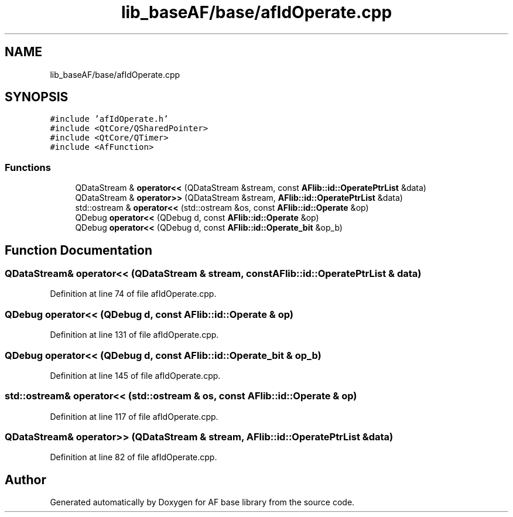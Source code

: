 .TH "lib_baseAF/base/afIdOperate.cpp" 3 "Wed Apr 7 2021" "AF base library" \" -*- nroff -*-
.ad l
.nh
.SH NAME
lib_baseAF/base/afIdOperate.cpp
.SH SYNOPSIS
.br
.PP
\fC#include 'afIdOperate\&.h'\fP
.br
\fC#include <QtCore/QSharedPointer>\fP
.br
\fC#include <QtCore/QTimer>\fP
.br
\fC#include <AfFunction>\fP
.br

.SS "Functions"

.in +1c
.ti -1c
.RI "QDataStream & \fBoperator<<\fP (QDataStream &stream, const \fBAFlib::id::OperatePtrList\fP &data)"
.br
.ti -1c
.RI "QDataStream & \fBoperator>>\fP (QDataStream &stream, \fBAFlib::id::OperatePtrList\fP &data)"
.br
.ti -1c
.RI "std::ostream & \fBoperator<<\fP (std::ostream &os, const \fBAFlib::id::Operate\fP &op)"
.br
.ti -1c
.RI "QDebug \fBoperator<<\fP (QDebug d, const \fBAFlib::id::Operate\fP &op)"
.br
.ti -1c
.RI "QDebug \fBoperator<<\fP (QDebug d, const \fBAFlib::id::Operate_bit\fP &op_b)"
.br
.in -1c
.SH "Function Documentation"
.PP 
.SS "QDataStream& operator<< (QDataStream & stream, const \fBAFlib::id::OperatePtrList\fP & data)"

.PP
Definition at line 74 of file afIdOperate\&.cpp\&.
.SS "QDebug operator<< (QDebug d, const \fBAFlib::id::Operate\fP & op)"

.PP
Definition at line 131 of file afIdOperate\&.cpp\&.
.SS "QDebug operator<< (QDebug d, const \fBAFlib::id::Operate_bit\fP & op_b)"

.PP
Definition at line 145 of file afIdOperate\&.cpp\&.
.SS "std::ostream& operator<< (std::ostream & os, const \fBAFlib::id::Operate\fP & op)"

.PP
Definition at line 117 of file afIdOperate\&.cpp\&.
.SS "QDataStream& operator>> (QDataStream & stream, \fBAFlib::id::OperatePtrList\fP & data)"

.PP
Definition at line 82 of file afIdOperate\&.cpp\&.
.SH "Author"
.PP 
Generated automatically by Doxygen for AF base library from the source code\&.
